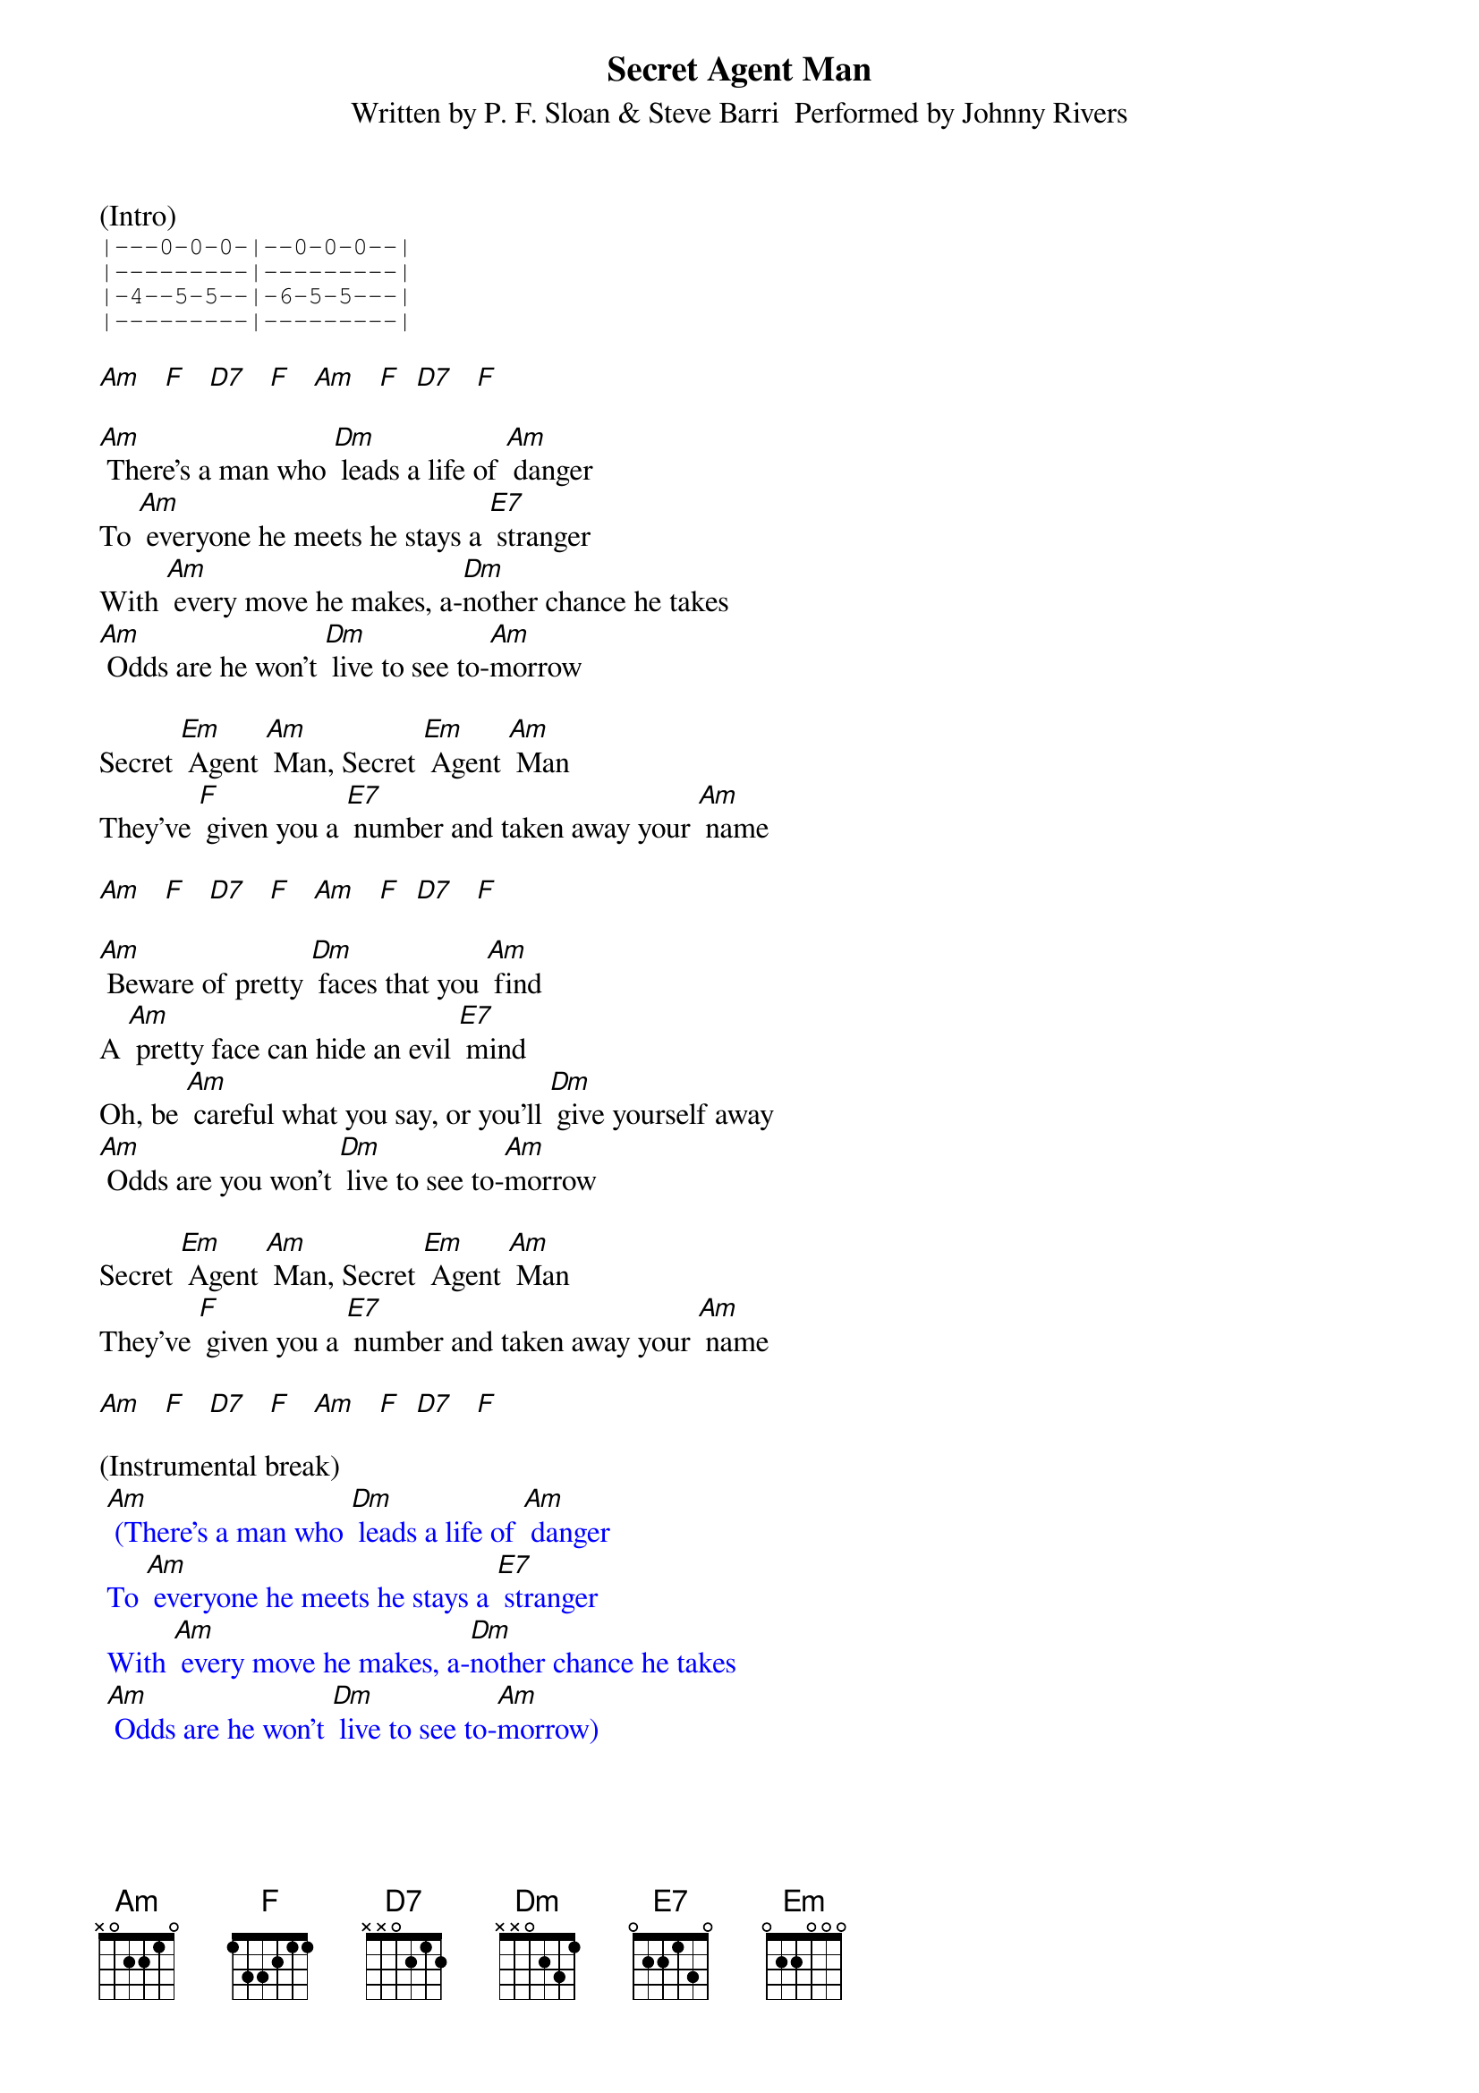 {title:Secret Agent Man}
{subtitle:Written by P. F. Sloan & Steve Barri  Performed by Johnny Rivers}
{key:Am}

(Intro)
{sot}
|---0-0-0-|--0-0-0--|
|---------|---------|
|-4--5-5--|-6-5-5---|
|---------|---------|
{eot}

[Am]   [F]   [D7]   [F]   [Am]   [F]  [D7]   [F]

[Am] There's a man who [Dm] leads a life of [Am] danger
To [Am] everyone he meets he stays a [E7] stranger
With [Am] every move he makes, a-[Dm]nother chance he takes
[Am] Odds are he won't [Dm] live to see to-[Am]morrow

Secret [Em] Agent [Am] Man, Secret [Em] Agent [Am] Man
They've [F] given you a [E7] number and taken away your [Am] name

[Am]   [F]   [D7]   [F]   [Am]   [F]  [D7]   [F]

[Am] Beware of pretty [Dm] faces that you [Am] find
A [Am] pretty face can hide an evil [E7] mind
Oh, be [Am] careful what you say, or you'll [Dm] give yourself away
[Am] Odds are you won't [Dm] live to see to-[Am]morrow

Secret [Em] Agent [Am] Man, Secret [Em] Agent [Am] Man
They've [F] given you a [E7] number and taken away your [Am] name

[Am]   [F]   [D7]   [F]   [Am]   [F]  [D7]   [F]

(Instrumental break)
{textcolour: blue}
 [Am] (There's a man who [Dm] leads a life of [Am] danger
 To [Am] everyone he meets he stays a [E7] stranger
 With [Am] every move he makes, a-[Dm]nother chance he takes
 [Am] Odds are he won't [Dm] live to see to-[Am]morrow)
{textcolour}

Secret [Em] Agent [Am] Man, Secret [Em] Agent [Am] Man
They've [F] given you a [E7] number and taken away your [Am] name

[Am]   [F]   [D7]   [F]   [Am]   [F]  [D7]   [F]

[Am] Swinging on the [Dm] Riviera [Am] one day
And then [Am] laying in a Bombay alley [E7] next day
Oh, don't you [Am] let the wrong words slip, [Dm] while kissing persuasive lips
[Am] Odds are you won't [Dm] live to see to-[Am]morrow

Secret [Em] Agent [Am] Man, Secret [Em] Agent [Am] Man
They've [F] given you a [E7] number and taken away your [Am] name

[Am]   [F]   [D7]   [F]   [Am]   [F]  [D7]   [F]

[Am]   [F]   [D7]   [F]   [Am] (Stop)      [Am6/9]

